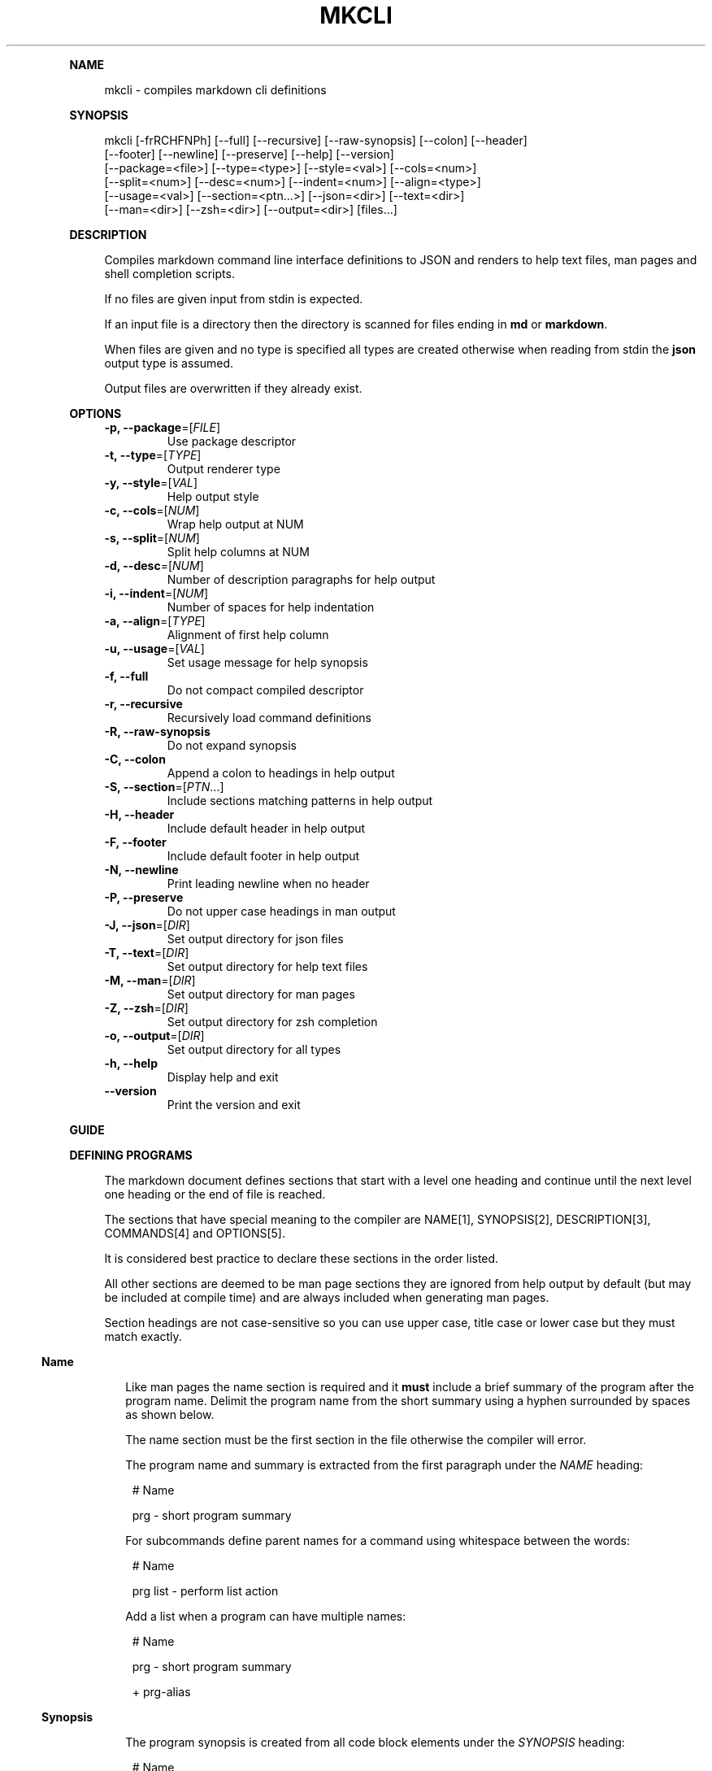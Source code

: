 .\" Generated by mkdoc on January, 2018
.TH "MKCLI" "1" "January, 2018" "mkcli 1.0.34" "User Commands"
.de nl
.sp 0
..
.de hr
.sp 1
.nf
.ce
.in 4
\l’80’
.fi
..
.de h1
.RE
.sp 1
\fB\\$1\fR
.RS 4
..
.de h2
.RE
.sp 1
.in 4
\fB\\$1\fR
.RS 6
..
.de h3
.RE
.sp 1
.in 6
\fB\\$1\fR
.RS 8
..
.de h4
.RE
.sp 1
.in 8
\fB\\$1\fR
.RS 10
..
.de h5
.RE
.sp 1
.in 10
\fB\\$1\fR
.RS 12
..
.de h6
.RE
.sp 1
.in 12
\fB\\$1\fR
.RS 14
..
.h1 "NAME"
.P
mkcli \- compiles markdown cli definitions
.nl
.h1 "SYNOPSIS"
.P
mkcli [\-frRCHFNPh] [\-\-full] [\-\-recursive] [\-\-raw\-synopsis] [\-\-colon] [\-\-header]
.br
      [\-\-footer] [\-\-newline] [\-\-preserve] [\-\-help] [\-\-version]
.br
      [\-\-package=<file>] [\-\-type=<type>] [\-\-style=<val>] [\-\-cols=<num>]
.br
      [\-\-split=<num>] [\-\-desc=<num>] [\-\-indent=<num>] [\-\-align=<type>]
.br
      [\-\-usage=<val>] [\-\-section=<ptn...>] [\-\-json=<dir>] [\-\-text=<dir>]
.br
      [\-\-man=<dir>] [\-\-zsh=<dir>] [\-\-output=<dir>] [files...]
.nl
.h1 "DESCRIPTION"
.P
Compiles markdown command line interface definitions to JSON and renders to help text files, man pages and shell completion scripts.
.nl
.P
If no files are given input from stdin is expected.
.nl
.P
If an input file is a directory then the directory is scanned for files ending in \fBmd\fR or \fBmarkdown\fR.
.nl
.P
When files are given and no type is specified all types are created otherwise when reading from stdin the \fBjson\fR output type is assumed.
.nl
.P
Output files are overwritten if they already exist.
.nl
.h1 "OPTIONS"
.TP
\fB\-p, \-\-package\fR=[\fIFILE\fR]
 Use package descriptor
.nl
.TP
\fB\-t, \-\-type\fR=[\fITYPE\fR]
 Output renderer type
.nl
.TP
\fB\-y, \-\-style\fR=[\fIVAL\fR]
 Help output style
.nl
.TP
\fB\-c, \-\-cols\fR=[\fINUM\fR]
 Wrap help output at NUM
.nl
.TP
\fB\-s, \-\-split\fR=[\fINUM\fR]
 Split help columns at NUM
.nl
.TP
\fB\-d, \-\-desc\fR=[\fINUM\fR]
 Number of description paragraphs for help output
.nl
.TP
\fB\-i, \-\-indent\fR=[\fINUM\fR]
 Number of spaces for help indentation
.nl
.TP
\fB\-a, \-\-align\fR=[\fITYPE\fR]
 Alignment of first help column
.nl
.TP
\fB\-u, \-\-usage\fR=[\fIVAL\fR]
 Set usage message for help synopsis
.nl
.TP
\fB\-f, \-\-full\fR
 Do not compact compiled descriptor
.nl
.TP
\fB\-r, \-\-recursive\fR
 Recursively load command definitions
.nl
.TP
\fB\-R, \-\-raw\-synopsis\fR
 Do not expand synopsis
.nl
.TP
\fB\-C, \-\-colon\fR
 Append a colon to headings in help output
.nl
.TP
\fB\-S, \-\-section\fR=[\fIPTN\fR...]
 Include sections matching patterns in help output
.nl
.TP
\fB\-H, \-\-header\fR
 Include default header in help output
.nl
.TP
\fB\-F, \-\-footer\fR
 Include default footer in help output
.nl
.TP
\fB\-N, \-\-newline\fR
 Print leading newline when no header
.nl
.TP
\fB\-P, \-\-preserve\fR
 Do not upper case headings in man output
.nl
.TP
\fB\-J, \-\-json\fR=[\fIDIR\fR]
 Set output directory for json files
.nl
.TP
\fB\-T, \-\-text\fR=[\fIDIR\fR]
 Set output directory for help text files
.nl
.TP
\fB\-M, \-\-man\fR=[\fIDIR\fR]
 Set output directory for man pages
.nl
.TP
\fB\-Z, \-\-zsh\fR=[\fIDIR\fR]
 Set output directory for zsh completion
.nl
.TP
\fB\-o, \-\-output\fR=[\fIDIR\fR]
 Set output directory for all types
.nl
.TP
\fB\-h, \-\-help\fR
 Display help and exit
.nl
.TP
\fB\-\-version\fR
 Print the version and exit
.nl
.h1 "GUIDE"
.h1 "DEFINING PROGRAMS"
.P
The markdown document defines sections that start with a level one heading and continue until the next level one heading or the end of file is reached.
.nl
.P
The sections that have special meaning to the compiler are NAME[1], SYNOPSIS[2], DESCRIPTION[3], COMMANDS[4] and OPTIONS[5].
.nl
.P
It is considered best practice to declare these sections in the order listed.
.nl
.P
All other sections are deemed to be man page sections they are ignored from help output by default (but may be included at compile time) and are always included when generating man pages.
.nl
.P
Section headings are not case\-sensitive so you can use upper case, title case or lower case but they must match exactly.
.nl
.h2 "Name"
.P
Like man pages the name section is required and it \fBmust\fR include a brief summary of the program after the program name. Delimit the program name from the short summary using a hyphen surrounded by spaces as shown below.
.nl
.P
The name section must be the first section in the file otherwise the compiler will error.
.nl
.P
The program name and summary is extracted from the first paragraph under the \fINAME\fR heading:
.nl
.PP
.in 14
# Name
.br

.br
prg \- short program summary
.P
For subcommands define parent names for a command using whitespace between the words:
.nl
.PP
.in 14
# Name
.br

.br
prg list \- perform list action
.P
Add a list when a program can have multiple names:
.nl
.PP
.in 14
# Name
.br

.br
prg \- short program summary
.br

.br
+ prg\-alias
.h2 "Synopsis"
.P
The program synopsis is created from all code block elements under the \fISYNOPSIS\fR heading:
.nl
.PP
.in 14
# Name
.br

.br
prg \- short program summary
.br

.br
# Synopsis
.br

.br
    [options] [file...]
.P
It is a compiler error if any other type is declared in the synopsis section.
.nl
.h2 "Description"
.P
The program description is created from all block level elements under the \fIDESCRIPTION\fR heading:
.nl
.PP
.in 14
# Name
.br

.br
prg \- short program summary
.br

.br
# Description
.br

.br
An extended description that can include paragraphs, lists, code blocks and other block level elements.
.P
Note that the help output only includes paragraphs so some meaning may be lost if you include lists, code blocks or block quotes. For this reason it is recommended that the description section only contain paragraphs.
.nl
.P
If you mix content in the description section you can use the \fB\-d, \-\-desc\fR option when generating the help file to restrict the number of paragraphs included in the help output.
.nl
.P
Consider this example:
.nl
.PP
.in 14
# Name
.br

.br
prg \- short program summary
.br

.br
# Description
.br

.br
Simple program.
.br

.br
Run with:
.br

.br
    cat file.md | prg
.P
Context would be lost on the second paragraph because the code block would not be included in the help output, whilst it would make perfect sense in the man output.
.nl
.P
To prevent this loss of context just include the first paragraph in the help output:
.nl
.PP
.in 14
mkcat program.md | mkcli \-\-desc 1 | mktext
.h2 "Arguments"
.P
Program arguments are declared with a heading of \fIOPTIONS\fR and a list following the heading.
.nl
.P
Note the list bullet character \fB+\fR is preferred because it creates a more idiomatic listing in generated man pages.
.nl
.PP
.in 14
# Name
.br

.br
prg \- short program summary
.br

.br
# Options
.br

.br
+ `\-i, \-\-input [FILE...]` Input files
.br
+ `\-o, \-\-output [FILE]` Output file
.P
An argument is declared as a list item whose first child is an inline code element which defines a \fIspecification\fR.
.nl
.P
The specification is parsed into an object representing the argument which may be of type \fBflag\fR, \fBoption\fR or \fBcommand\fR.
.nl
.P
The remaining list item content after the specification is treated as a description for the argument.
.nl
.h3 "Flags"
.P
An argument specification with no value is treated as a flag option:
.nl
.PP
.in 16
+ `\-v, \-\-verbose` Print more information
.h3 "Options"
.P
To create an option argument specify a value in either \fB[]\fR or \fB<>\fR:
.nl
.PP
.in 16
+ `\-o, \-\-output [FILE]` Output file
.h4 "Required"
.P
When the \fB<>\fR notation is used it indicates that that the option is required:
.nl
.PP
.in 18
+ `\-t, \-\-type <TYPE>` Output format
.P
The parsed option will have the \fBrequired\fR flag set.
.nl
.h4 "Multiple"
.P
To signify that an option argument is repeatable include an ellipsis:
.nl
.PP
.in 18
+ `\-i, \-\-input [FILE...]` Input files
.P
The parsed option will have the \fBmultiple\fR flag set.
.nl
.h4 "Type Info"
.P
You can associate some type information with the \fB{}\fR notation:
.nl
.PP
.in 18
+ `\-i, \-\-indent [NUM] {Number}` Amount of indentation
.P
The parsed option will have the \fBkind\fR property set to \fBNumber\fR.
.nl
.P
You can delimit multiple types with \fB|\fR and \fBkind\fR is expanded to an array. This is useful to indicate an argument may be of multiple types or if you want to treat an argument value as an enum:
.nl
.PP
.in 18
+ `\-t, \-\-type [VAL] {json|help|man}` Renderer type
.h4 "Default Value"
.P
To specify a default value for the option use the \fB=\fR operator in the type:
.nl
.PP
.in 18
+ `\-i, \-\-indent [NUM] {Number=2}` Amount of indentation
.P
The parsed option will have the \fBkind\fR property set to \fBNumber\fR and the  \fBvalue\fR property set to \fB2\fR.
.nl
.P
You can just specify the default value using:
.nl
.PP
.in 18
+ `\-i, \-\-indent [NUM] {=2}` Amount of indentation
.P
In which case the \fBkind\fR property will be \fBundefined\fR and the  \fBvalue\fR property is set to \fB2\fR.
.nl
.h2 "Commands"
.P
Commands are declared in the same way as program arguments but under the \fICOMMANDS\fR heading:
.nl
.PP
.in 14
# Name
.br

.br
prg \- short program summary
.br

.br
# Commands
.br

.br
+ `ls, list` List tasks
.br
+ `i, info` Print task information
.P
They allow you to create complex programs with options specific to a command.
.nl
.P
Command files are loaded and compiled automatically following a naming convention. Using the above example to define the \fBlist\fR command create a file named \fBprg\-list.md\fR:
.nl
.PP
.in 14
# Name
.br

.br
list \- list tasks
.br

.br
# Options
.br

.br
+ `\-a, \-\-all` List all tasks
.br
+ `\-t=[TYPE...]` List tasks of TYPE
.P
Will result in the compiled tree containing options specific to the \fBlist\fR command.
.nl
.h2 "Identifiers"
.P
When a program is created from a source markdown document each argument and command is given a key for the resulting map. This key is generated automatically by using the longest argument (or command) name and converting it to camel case.
.nl
.P
If you wish to use a fixed key you can add an identifier followed by a colon (\fB:\fR) to the beginning of the specification:
.nl
.PP
.in 14
# Name
.br

.br
prg \- short program summary
.br

.br
# Commands
.br

.br
+ `tasks: ls, list` List tasks
.br

.br
# Options
.br

.br
+ `verbose: \-v` Print more information
.h2 "Manual Sections"
.P
A heading that is not matched by any of the rules above is treated as a manual section:
.nl
.PP
.in 14
# Name
.br

.br
prg \- short program summary
.br

.br
# Environment
.br

.br
The environment variable FOO changes the behaviour to `bar`.
.P
The section ends when the next level one heading is encountered or the end of the file is reached.
.nl
.h1 "SYNOPSIS EXPANSION"
.P
Unless disabled the synopsis declaration is expanded for the \fBman\fR and \fBhelp\fR output types.
.nl
.h2 "Flags"
.P
Use the notation \fB[flags]\fR (or \fB<flags>\fR) in the synopsis and it will be replaced with all short form (single character) flag options (for example: \fB\-xvf\fR).
.nl
.h2 "Options"
.P
Use the notation \fB[options]\fR (or \fB<options>\fR) in the synopsis and it will be replaced with all option names that are not declared in the synopsis and were not expanded using the \fB[flags]\fR notation.
.nl
.h2 "Exclusive Options"
.P
You should indicate mutually exclusive options using a vertical bar between option names.
.nl
.P
When compiling to JSON the synopsis is parsed and any mutually exclusive declarations are added to the output using the target option keys.
.nl
.P
It is a compiler error if the target option is not declared.
.nl
.h2 "Expansion Example"
.P
Given a definition such as:
.nl
.PP
.in 14
# Name
.br

.br
prg \- short program summary
.br

.br
# Synopsis
.br

.br
    [flags] [options] [\-\-xml|\-\-html] <file...>
.br

.br
# Options
.br

.br
+ `\-X, \-\-xml` Print as XML
.br
+ `\-H, \-\-html` Print as HTML
.br
+ `\-V` Print more information
.br
+ `\-h, \-\-help` Display help and exit
.br
+ `\-\-version` Print the version and exit
.P
The synopsis is expanded to:
.nl
.PP
.in 14
prg [\-XHVh] [\-\-help] [\-\-version] [\-\-xml|\-\-html] <file...>
.h1 "COMPILING PROGRAMS"
.P
To compile the markdown document to a JSON program descriptor run:
.nl
.PP
.in 12
mkcli \-t json program.md
.P
Now you have a JSON document that describes your program commands and options.
.nl
.h1 "CREATING DOCUMENTATION"
.P
Once you have defined the program you will want to generate a man page and some help text.
.nl
.P
To create the help text run:
.nl
.PP
.in 12
mkcli \-t help program.md
.P
For a man page run:
.nl
.PP
.in 12
mkcli \-t man program.md
.h2 "Help Styles"
.P
The default column help style (\fBcol\fR) should suit most purposes however the other styles can be useful. The \fBlist\fR style renders a list of the commands and options which is designed for when you have very long argument names or a few arguments that require long descriptions.
.nl
.P
The \fBcmd\fR style is a list of command names (options are not printed) designed to be used when a program has lots of commands and a command is required. Typically the program would show this help page when no command was specified to indicate to the user a command is required.
.nl
.P
Sometimes you may want very minimal help output that just includes the usage synopsis in which case use the \fBusage\fR style.
.nl
.h2 "Help Sections"
.P
Sometimes when creating help files you may want to include a section from the manual, possibly you want to include an \fIEnvironment\fR section to show the environment variables your program recognises.
.nl
.P
Pass regular expression patterns using the \fB\-\-section\fR option and if they match a section heading the section will be included in the help after the commands and options.
.nl
.P
To include an \fIEnvironment\fR section you could use:
.nl
.PP
.in 14
mkcli \-t help \-S env program.md
.P
To include the \fIEnvironment\fR and \fIBugs\fR sections you could use:
.nl
.PP
.in 14
mkcli \-t help \-S env \-S bug program.md
.P
Or if you prefer:
.nl
.PP
.in 14
mkcli \-t help \-S '(env|bug)' program.md
.P
See the help[1] for more options available when creating help and man pages.
.nl
.h1 "COMPLETION"
.P
Completion scripts are currently available for zsh. To install a completion script for a program copy the script to a directory in \fB$fpath\fR or modify \fB~/.zshrc\fR to autoload the directory containing the completion script:
.nl
.PP
.in 12
fpath=(/path/to/completion $fpath)
.P
A full working completion example is the notes[1] test fixture.
.nl
.P
Sometimes you may wish to reload a completion for testing purposes:
.nl
.PP
.in 12
unfunction _notes && autoload \-U _notes
.h2 "Actions"
.P
Some option value specifications map to zsh completion functions:
.nl
.BL
.IP "\[ci]" 4
user: \fB:user:_users\fR
.nl
.IP "\[ci]" 4
group: \fB:group:_groups\fR
.nl
.IP "\[ci]" 4
host: \fB:host:_hosts\fR
.nl
.IP "\[ci]" 4
domain: \fB:domain:_domains\fR
.nl
.IP "\[ci]" 4
file: \fB:file:_files\fR
.nl
.IP "\[ci]" 4
dir: \fB:directory:_directories\fR
.nl
.IP "\[ci]" 4
url: \fB:url:_urls\fR
.nl
.EL
.P
Such that an option specification such as:
.nl
.PP
.in 14
+ `\-i, \-\-input [file...]` Input files
.br
+ `\-o, \-\-output <dir>` Output directory
.P
Will result in the \fB_files\fR completion function being called to complete file paths for the \fB\-\-input\fR option and the \fB_directories\fR function for the \fB\-\-output\fR option. Note that the ellipsis (...) multiple flag is respected so \fB\-\-input\fR will be completed multiple times whilst \fB\-\-output\fR will only complete once.
.nl
.P
For options that specify a list of types the \fB_values\fR completion function is called.
.nl
.PP
.in 14
+ `\-t, \-\-type=[TYPE] {json|yaml}` Output type
.P
Results in automatic completion for the \fB\-\-type\fR option to one of \fBjson\fR or \fByaml\fR.
.nl
.P
Actions are enclosed in double quotes (") so you may use single quotes and paired double quotes but not a single double quote which will generate an \fBunmatched "\fR zsh error.
.nl
.h2 "Synopsis Completion"
.P
The program synopsis section is inspected and will use completion functions when a match is available, so a synopsis such as:
.nl
.PP
.in 14
[options] [files...]
.P
Will result in the _files completion function called, see above for the list of matches and completion functions.
.nl
.P
Sometimes you may need to create a custom completion list; you can set the info string of fenced code blocks in the synopsis section to inject scripts. The value may be either \fBzsh\-locals\fR to inject code into the beginning of the body of the generated completion function and \fBzsh\fR to add to the list of completion actions.
.nl
.P
A real\-world example is mk[1] (program definition[2] and compiled completion script[3]) which completes on the available task names.
.nl
.h2 "Specification Completion"
.P
You may wish to change the zsh action taken per option, this can be done by appending a colon and the zsh action to an option specification:
.nl
.PP
.in 14
+ `\-p, \-\-package=[FILE] :file:_files \-g '+.json'` Package descriptor
.P
Which will complete files with a \fB.json\fR extension for the \fB\-\-package\fR option.
.nl
.h2 "Command Completion"
.P
Commands are recursively added to the completion script; they are completed using the following rules:
.nl
.BL
.IP "\[ci]" 4
Required commands (\fB<command>\fR in the synopsis) will not list options by default.
.nl
.IP "\[ci]" 4
Command options inherit from the global options.
.nl
.IP "\[ci]" 4
Command options cascade to child options.
.nl
.IP "\[ci]" 4
Rest pattern matches (\fB*: :file:_files\fR for example) are respected.
.nl
.EL
.P
It is recommended you use a program synopsis with the command first:
.nl
.PP
.in 14
# Synopsis
.br

.br
    <command> [options] [files...] 
.P
Or if the command is not required:
.nl
.PP
.in 14
# Synopsis
.br

.br
    [command] [options] [files...] 
.P
Which is because command completion is terminated when an option is intermingled with the command hierarchy. Consider a program that has the command structure \fBnotes > list > bug|todo|feature\fR if you present a command line such as:
.nl
.PP
.in 14
notes list \-\-private
.P
Completion will no longer be attempted on the \fBlist\fR sub\-commands. To put it another way \fIcommands must be consecutive\fR for command completion to occur.
.nl
.h1 "EXAMPLE"
.P
To compile all output types to the same directory as the input file:
.nl
.PP
.in 12
mkcli program.md
.P
Compile all output types to a specific directory:
.nl
.PP
.in 12
mkcli program.md \-o build
.P
Compile a specific output type:
.nl
.PP
.in 12
mkcli \-t man program.md
.P
Compile a specific output type to a particular directory:
.nl
.PP
.in 12
mkcli \-t zsh program.md \-\-zsh build/zsh
.P
If you have a lot of programs pass a directory and all markdown documents in the directory are compiled:
.nl
.PP
.in 12
mkcli doc/cli \-o build
.P
You may pipe input for more control over the output; to set a man page title:
.nl
.PP
.in 12
mkcat program.md | mkcli \-t man | mkman \-\-title program > program.1